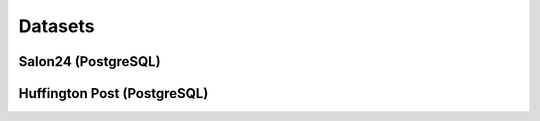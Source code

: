Datasets
==============

Salon24 (PostgreSQL)
--------------

.. image:: https://github.com/PiotrMakarewicz/social-network-data-migration/blob/main/README_files/salon24_schema.png?raw=true

Huffington Post (PostgreSQL)
---------------
.. image:: https://github.com/PiotrMakarewicz/social-network-data-migration/blob/main/README_files/huffington_schema.png?raw=true
